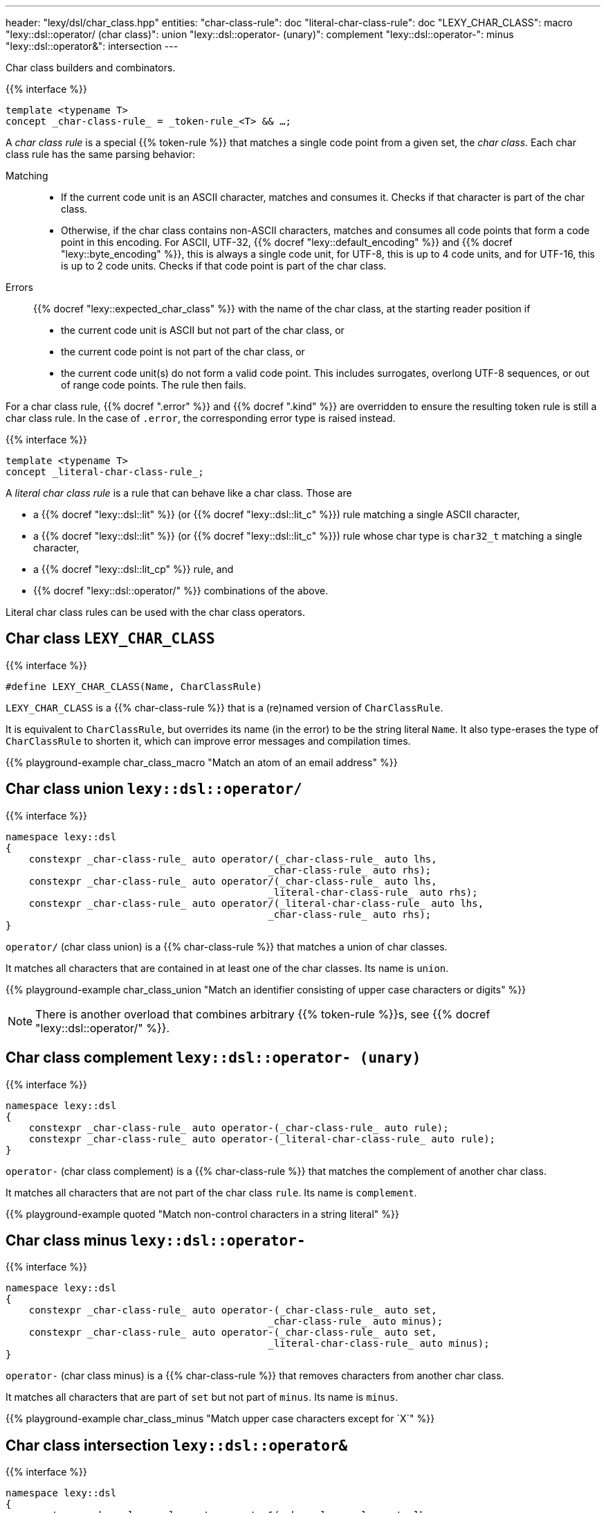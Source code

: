 ---
header: "lexy/dsl/char_class.hpp"
entities:
  "char-class-rule": doc
  "literal-char-class-rule": doc
  "LEXY_CHAR_CLASS": macro
  "lexy::dsl::operator/ (char class)": union
  "lexy::dsl::operator- (unary)": complement
  "lexy::dsl::operator-": minus
  "lexy::dsl::operator&": intersection
---

[.lead]
Char class builders and combinators.

{{% interface %}}
----
template <typename T>
concept _char-class-rule_ = _token-rule_<T> && …;
----

A _char class rule_ is a special {{% token-rule %}} that matches a single code point from a given set, the _char class_.
Each char class rule has the same parsing behavior:

Matching::
  * If the current code unit is an ASCII character, matches and consumes it.
    Checks if that character is part of the char class.
  * Otherwise, if the char class contains non-ASCII characters, matches and consumes all code points that form a code point in this encoding.
    For ASCII, UTF-32, {{% docref "lexy::default_encoding" %}} and {{% docref "lexy::byte_encoding" %}}, this is always a single code unit, for UTF-8, this is up to 4 code units, and for UTF-16, this is up to 2 code units.
    Checks if that code point is part of the char class.
Errors::
  {{% docref "lexy::expected_char_class" %}} with the name of the char class, at the starting reader position if
  * the current code unit is ASCII but not part of the char class, or
  * the current code point is not part of the char class, or
  * the current code unit(s) do not form a valid code point.
    This includes surrogates, overlong UTF-8 sequences, or out of range code points.
  The rule then fails.

For a char class rule, {{% docref ".error" %}} and {{% docref ".kind" %}} are overridden to ensure the resulting token rule is still a char class rule.
In the case of `.error`, the corresponding error type is raised instead.

{{% interface %}}
----
template <typename T>
concept _literal-char-class-rule_;
----

A _literal char class rule_ is a rule that can behave like a char class.
Those are

* a {{% docref "lexy::dsl::lit" %}} (or {{% docref "lexy::dsl::lit_c" %}}) rule matching a single ASCII character,
* a {{% docref "lexy::dsl::lit" %}} (or {{% docref "lexy::dsl::lit_c" %}}) rule whose char type is `char32_t` matching a single character,
* a {{% docref "lexy::dsl::lit_cp" %}} rule, and
* {{% docref "lexy::dsl::operator/" %}} combinations of the above.

Literal char class rules can be used with the char class operators.

[#macro]
== Char class `LEXY_CHAR_CLASS`

{{% interface %}}
----
#define LEXY_CHAR_CLASS(Name, CharClassRule)
----

[.lead]
`LEXY_CHAR_CLASS` is a {{% char-class-rule %}} that is a (re)named version of `CharClassRule`.

It is equivalent to `CharClassRule`, but overrides its name (in the error) to be the string literal `Name`.
It also type-erases the type of `CharClassRule` to shorten it, which can improve error messages and compilation times.

{{% playground-example char_class_macro "Match an atom of an email address" %}}

[#union]
== Char class union `lexy::dsl::operator/`

{{% interface %}}
----
namespace lexy::dsl
{
    constexpr _char-class-rule_ auto operator/(_char-class-rule_ auto lhs,
                                             _char-class-rule_ auto rhs);
    constexpr _char-class-rule_ auto operator/(_char-class-rule_ auto lhs,
                                             _literal-char-class-rule_ auto rhs);
    constexpr _char-class-rule_ auto operator/(_literal-char-class-rule_ auto lhs,
                                             _char-class-rule_ auto rhs);
}
----

[.lead]
`operator/` (char class union) is a {{% char-class-rule %}} that matches a union of char classes.

It matches all characters that are contained in at least one of the char classes.
Its name is `union`.

{{% playground-example char_class_union "Match an identifier consisting of upper case characters or digits" %}}

NOTE: There is another overload that combines arbitrary {{% token-rule %}}s, see {{% docref "lexy::dsl::operator/" %}}.

[#complement]
== Char class complement `lexy::dsl::operator- (unary)`

{{% interface %}}
----
namespace lexy::dsl
{
    constexpr _char-class-rule_ auto operator-(_char-class-rule_ auto rule);
    constexpr _char-class-rule_ auto operator-(_literal-char-class-rule_ auto rule);
}
----

[.lead]
`operator-` (char class complement) is a {{% char-class-rule %}} that matches the complement of another char class.

It matches all characters that are not part of the char class `rule`.
Its name is `complement`.

{{% playground-example quoted "Match non-control characters in a string literal" %}}

[#minus]
== Char class minus `lexy::dsl::operator-`

{{% interface %}}
----
namespace lexy::dsl
{
    constexpr _char-class-rule_ auto operator-(_char-class-rule_ auto set,
                                             _char-class-rule_ auto minus);
    constexpr _char-class-rule_ auto operator-(_char-class-rule_ auto set,
                                             _literal-char-class-rule_ auto minus);
}
----

[.lead]
`operator-` (char class minus) is a {{% char-class-rule %}} that removes characters from another char class.

It matches all characters that are part of `set` but not part of `minus`.
Its name is `minus`.

{{% playground-example char_class_minus "Match upper case characters except for `X`" %}}

[#intersection]
== Char class intersection `lexy::dsl::operator&`

{{% interface %}}
----
namespace lexy::dsl
{
    constexpr _char-class-rule_ auto operator&(_char-class-rule_ auto lhs,
                                             _char-class-rule_ auto rhs);
    constexpr _char-class-rule_ auto operator&(_char-class-rule_ auto lhs,
                                             _literal-char-class-rule_ auto rhs);
    constexpr _char-class-rule_ auto operator&(_literal-char-class-rule_ auto lhs,
                                             _char-class-rule_ auto rhs);
    constexpr _char-class-rule_ auto operator&(_literal-char-class-rule_ auto lhs,
                                             _literal-char-class-rule_ auto rhs);
}
----

[.lead]
`operator&` (char class intersection) is a {{% char-class-rule %}} that matches an intersection of char classes.

It matches all characters that are contained in all of the char classes.
Its name is `intersection`.

{{% playground-example char_class_intersection "Match all printable space characters" %}}

